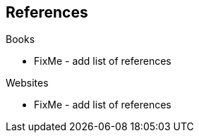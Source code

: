 == References

.Books

- FixMe - add list of references

.Websites

- FixMe - add list of references
